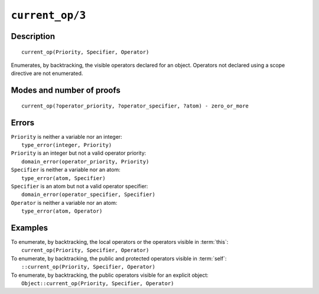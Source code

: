 ..
   This file is part of Logtalk <https://logtalk.org/>  
   Copyright 1998-2020 Paulo Moura <pmoura@logtalk.org>

   Licensed under the Apache License, Version 2.0 (the "License");
   you may not use this file except in compliance with the License.
   You may obtain a copy of the License at

       http://www.apache.org/licenses/LICENSE-2.0

   Unless required by applicable law or agreed to in writing, software
   distributed under the License is distributed on an "AS IS" BASIS,
   WITHOUT WARRANTIES OR CONDITIONS OF ANY KIND, either express or implied.
   See the License for the specific language governing permissions and
   limitations under the License.


.. index:: pair: current_op/3; Built-in method
.. _methods_current_op_3:

``current_op/3``
================

Description
-----------

::

   current_op(Priority, Specifier, Operator)

Enumerates, by backtracking, the visible operators declared for an
object. Operators not declared using a scope directive are not
enumerated.

Modes and number of proofs
--------------------------

::

   current_op(?operator_priority, ?operator_specifier, ?atom) - zero_or_more

Errors
------

| ``Priority`` is neither a variable nor an integer:
|     ``type_error(integer, Priority)``
| ``Priority`` is an integer but not a valid operator priority:
|     ``domain_error(operator_priority, Priority)``
| ``Specifier`` is neither a variable nor an atom:
|     ``type_error(atom, Specifier)``
| ``Specifier`` is an atom but not a valid operator specifier:
|     ``domain_error(operator_specifier, Specifier)``
| ``Operator`` is neither a variable nor an atom:
|     ``type_error(atom, Operator)``

Examples
--------

| To enumerate, by backtracking, the local operators or the operators visible in :term:`this`:
|     ``current_op(Priority, Specifier, Operator)``
| To enumerate, by backtracking, the public and protected operators visible in :term:`self`:
|     ``::current_op(Priority, Specifier, Operator)``
| To enumerate, by backtracking, the public operators visible for an explicit object:
|     ``Object::current_op(Priority, Specifier, Operator)``

.. seealso::

   :ref:`methods_current_predicate_1`,
   :ref:`methods_predicate_property_2`,
   :ref:`directives_op_3`
